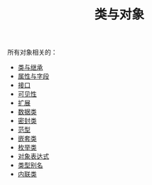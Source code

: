 #+TITLE: 类与对象
#+HTML_HEAD: <link rel="stylesheet" type="text/css" href="../css/main.css" />
#+HTML_LINK_UP: ../basic/basic.html
#+HTML_LINK_HOME: ../kotlin.html
#+OPTIONS: num:nil timestamp:nil ^:nil

所有对象相关的：
+ [[file:class.org][类与继承]]
+ [[file:field.org][属性与字段]]
+ [[file:interface.org][接口]]
+ [[file:visibilty.org][可见性]]
+ [[file:extension.org][扩展]]
+ [[file:data_class.org][数据类]]
+ [[file:sealed_class.org][密封类]]
+ [[file:generic_type.org][范型]]
+ [[file:inner_class.org][嵌套类]]
+ [[file:enum.org][枚举类]]
+ [[file:object.org][对象表达式]]
+ [[file:alias.org][类型别名]]
+ [[file:inline_class.org][内联类]]
